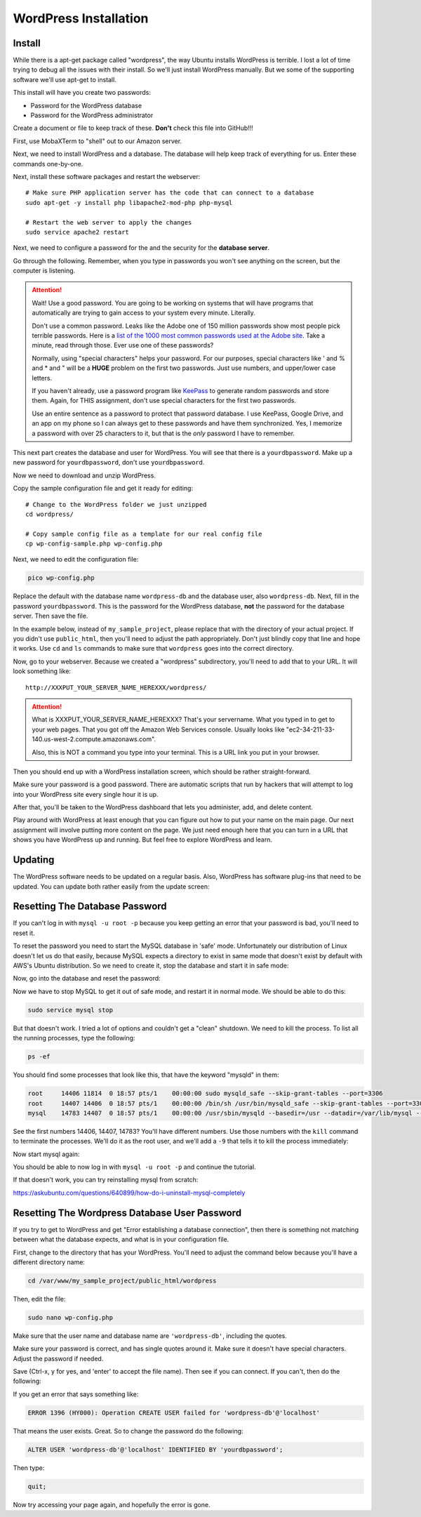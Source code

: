 .. _InstallWordpress:

WordPress Installation
======================

Install
-------

While there is a apt-get package called "wordpress", the way Ubuntu installs
WordPress is terrible. I lost a lot of time trying to debug all the issues with
their install. So we'll just install WordPress manually. But we some of the
supporting software we'll use apt-get to install.

This install will have you create two passwords:

* Password for the WordPress database
* Password for the WordPress administrator

Create a document or file to keep track of these. **Don't** check this file
into GitHub!!!


First, use MobaXTerm to "shell" out to our Amazon server.

Next, we need to install WordPress and a database. The database will help
keep track of everything for us. Enter these commands one-by-one.

.. code-block:: bash
    :linenos:

    # Update the list of software we can get
    sudo apt-get update

    # Update to the most current versions of the software
    # If you get any questions, just take the default answer
    sudo apt-get -y upgrade

    # Install the database server
    sudo apt-get -y install mysql-server

Next, install these software packages and restart the webserver::

    # Make sure PHP application server has the code that can connect to a database
    sudo apt-get -y install php libapache2-mod-php php-mysql

    # Restart the web server to apply the changes
    sudo service apache2 restart


Next, we need to configure a password for the and the security
for the **database server**.

Go through the following. Remember, when you type in passwords you won't
see anything on the screen, but the computer is listening.


.. attention::

    Wait! Use a good password. You are going to be working on systems that will
    have programs that automatically are trying to gain access to your system
    every minute. Literally.

    Don't use a common password. Leaks like the Adobe one of 150 million passwords
    show most people pick terrible passwords. Here is a
    `list of the 1000 most common passwords used at the Adobe site`_. Take a minute,
    read through those. Ever use one of these passwords?

    Normally, using "special characters" helps your password. For our purposes, special
    characters like ' and % and * and " will be a **HUGE** problem on the first two
    passwords. Just use numbers, and upper/lower case letters.

    If you haven't already, use a password program like KeePass_ to generate random
    passwords and store them. Again, for THIS assignment, don't use special characters
    for the first two passwords.

    Use an entire sentence as a password to protect that password database. I use KeePass, Google
    Drive, and an app on my phone so I can always get to these passwords and have them
    synchronized. Yes, I memorize a password with over 25 characters to it, but that is
    the *only* password I have to remember.



.. _KeePass: https://keepass.info/
.. _list of the 1000 most common passwords used at the Adobe site: https://github.com/danielmiessler/SecLists/blob/master/Passwords/darkweb2017-top1000.txt

This next part creates the database and user for WordPress.
You will see that there is a ``yourdbpassword``.
Make up a new password for ``yourdbpassword``, don't use ``yourdbpassword``.

.. code-block:: bash
    :linenos:

    # Create a database for WordPress.

    # Set the database so we can enter commands to it.
    sudo mysql -u root

    # Create a new user for your database called "wordpress-db"
    # You need to create a password for the wordpress user that will manage your
    # wordpress database. This is different than the 'root' user/password that was
    # the admin user for the whole database server.
    CREATE USER 'wordpress-db'@'localhost' IDENTIFIED BY 'yourdbpassword';

    # Create a new database, also called "wordpress-db"
    # IMPORTANT IMPORTANT IMPORTANT
    # This command and the next one contain back-ticks. Carefully note when
    # the tutorial calls for you to use ` or '. Also watch what prints out
    # and see if it prints an error.
    CREATE DATABASE `wordpress-db`;

    # Say that the wordpress user can do everything with the wordpress database
    GRANT ALL PRIVILEGES ON `wordpress-db`.* TO "wordpress-db"@"localhost";

    # Commit our changes
    FLUSH PRIVILEGES;

    # Leave
    exit

Now we need to download and unzip WordPress.

.. code-block:: bash
    :linenos:

    # --- Get WordPress
    # Switch to the home directory
    cd ~

    # Download WordPress from the Internet
    wget https://wordpress.org/latest.tar.gz

    # Unzip the file
    tar -xzf latest.tar.gz

Copy the sample configuration file and get it ready for editing::

    # Change to the WordPress folder we just unzipped
    cd wordpress/

    # Copy sample config file as a template for our real config file
    cp wp-config-sample.php wp-config.php


Next, we need to edit the configuration file:

.. code-block:: bash

    pico wp-config.php

Replace the default with the database name ``wordpress-db`` and the database
user, also ``wordpress-db``. Next, fill in the password ``yourdbpassword``.
This is the password for the WordPress database, **not** the password for the
database server.
Then save the file.

.. image:: wp-config.png
    :width: 640px
    :align: center

In the example below, instead of ``my_sample_project``, please replace that with the
directory of your actual project. If you didn't use ``public_html``, then you'll need
to adjust the path appropriately. Don't just blindly copy that line and hope it works.
Use ``cd`` and ``ls`` commands to make sure that ``wordpress`` goes into the correct
directory.

.. code-block:: bash
    :linenos:

    # Go up a directory
    cd ..

    # Move the WordPress directory to a directory that the web server sees.
    # WAIT! Make sure you have the right directory before doing this, or you'll
    # mess everything up. Try 'ls /var/www' and then keep going from there until
    # you find your public_html folder. Then use that path below instead of what
    # I have which is totally not what you want.
    sudo mv wordpress /var/www/my_sample_project/public_html/wordpress

    # If the command above didn't work, you probably moved out of the home
    # directory which is where "wordpress" is. Go back by typing "cd ~" and
    # try again.

    # Change ownership to the apache process and group (www-data)
    sudo chown -R www-data:www-data /var/www


Now, go to your webserver. Because we created a "wordpress" subdirectory, you'll
need to add that to your URL. It will look something like::

    http://XXXPUT_YOUR_SERVER_NAME_HEREXXX/wordpress/

.. attention::

    What is XXXPUT_YOUR_SERVER_NAME_HEREXXX? That's your servername. What you typed in to get to your web pages. That
    you got off the Amazon Web Services console. Usually looks like "ec2-34-211-33-140.us-west-2.compute.amazonaws.com".

    Also, this is NOT a command you type into your terminal. This is a URL link you put in your browser.

Then you should end up with a WordPress installation screen, which should be
rather straight-forward.

Make sure your password is a good password. There are automatic scripts that
run by hackers that will attempt to log into your WordPress site every single
hour it is up.

.. image:: setup.png
    :width: 640px
    :align: center

After that, you'll be taken to the WordPress dashboard that lets you administer,
add, and delete content.

.. image:: dashboard.png
    :width: 640px
    :align: center

Play around with WordPress at least enough that you can figure out how to put your
name on the main page. Our next assignment will involve putting more content
on the page. We just need enough here that you can turn in a URL that shows
you have WordPress up and running. But feel free to explore WordPress and learn.

Updating
--------

The WordPress software needs to be updated on a regular basis. Also, WordPress
has software plug-ins that need to be updated. You can update both rather easily
from the update screen:

.. image:: updating.png
    :width: 500px
    :align: center

.. _WordPress: https://en.wikipedia.org/wiki/WordPress
.. _Content Management System: https://en.wikipedia.org/wiki/Content_management_system


Resetting The Database Password
-------------------------------

If you can't log in with ``mysql -u root -p`` because you keep getting an error that your password
is bad, you'll need to reset it.

To reset the password you need to start the MySQL database in 'safe' mode. Unfortunately our distribution of
Linux doesn't let us do that easily, because MySQL expects a directory to exist in same mode that doesn't exist
by default with AWS's Ubuntu distribution. So we need to create it, stop the database and start it in safe mode:

.. code-block:: bash
    :linenos:

    sudo service mysql stop
    sudo mkdir /var/run/mysqld
    sudo chown mysql:mysql /var/run/mysqld
    sudo mysqld_safe --skip-grant-tables &
    # Hit <enter> to get a command prompt again

Now, go into the database and reset the password:

.. code-block:: bash
    :linenos:

    sudo mysql -u root mysql

    use mysql;
    update user set authentication_string=password('MYNEWPASSWORD3') where user='root';
    flush privileges;
    quit;

Now we have to stop MySQL to get it out of safe mode, and restart it in normal mode. We should be able to do this:

.. code-block:: bash

    sudo service mysql stop

But that doesn't work. I tried a lot of options and couldn't get a "clean" shutdown. We need to kill the process.
To list all the running processes, type the following:

.. code-block:: bash

    ps -ef

You should find some processes that look like this, that have the keyword "mysqld" in them:

.. code-block:: bash

    root     14406 11814  0 18:57 pts/1    00:00:00 sudo mysqld_safe --skip-grant-tables --port=3306
    root     14407 14406  0 18:57 pts/1    00:00:00 /bin/sh /usr/bin/mysqld_safe --skip-grant-tables --port=3306
    mysql    14783 14407  0 18:57 pts/1    00:00:00 /usr/sbin/mysqld --basedir=/usr --datadir=/var/lib/mysql --pl

See the first numbers 14406, 14407, 14783? You'll have different numbers. Use those numbers with the ``kill`` command
to terminate the processes. We'll do it as the root user, and we'll add a ``-9`` that tells it to kill the process immediately:

.. code-block:: bash
    :linenos:

    sudo kill -9 14406 14407 14783

Now start mysql again:

.. code-block:: bash
    :linenos:

    sudo service mysql start

You should be able to now log in with ``mysql -u root -p`` and continue the tutorial.

If that doesn't work, you can try reinstalling mysql from scratch:

https://askubuntu.com/questions/640899/how-do-i-uninstall-mysql-completely

Resetting The Wordpress Database User Password
----------------------------------------------

If you try to get to WordPress and get "Error establishing a database connection", then there is something not
matching between
what the database expects, and what is in your configuration file.

First, change to the directory that has your WordPress. You'll need to adjust the command below because you'll have a
different directory name:

.. code-block:: bash

    cd /var/www/my_sample_project/public_html/wordpress

Then, edit the file:

.. code-block:: bash

    sudo nano wp-config.php

Make sure that the user name and database name are ``'wordpress-db'``, including the quotes.

Make sure your password is correct, and has single quotes around it. Make sure it doesn't have special characters.
Adjust the password if needed.

Save (Ctrl-x, y for yes, and 'enter' to accept the file name). Then see if you can connect. If you can't, then
do the following:

.. code-block:: bash
    :linenos:

    # Set the database so we can enter commands to it.
    sudo mysql -u root

    # Create a new user for your database called "wordpress-db"
    # You need to create a password for the wordpress user that will manage your
    # wordpress database. This is different than the 'root' user/password that was
    # the admin user for the whole database server.
    CREATE USER 'wordpress-db'@'localhost' IDENTIFIED BY 'yourdbpassword';

If you get an error that says something like:

.. code-block:: bash

    ERROR 1396 (HY000): Operation CREATE USER failed for 'wordpress-db'@'localhost'

That means the user exists. Great. So to change the password do the following:

.. code-block:: sql

    ALTER USER 'wordpress-db'@'localhost' IDENTIFIED BY 'yourdbpassword';

Then type:

.. code-block:: bash

    quit;

Now try accessing your page again, and hopefully the error is gone.
